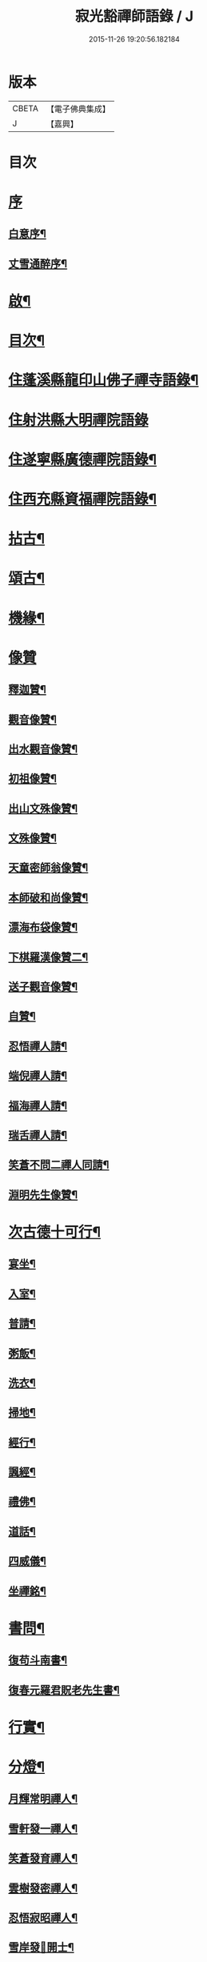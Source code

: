 #+TITLE: 寂光豁禪師語錄 / J
#+DATE: 2015-11-26 19:20:56.182184
* 版本
 |     CBETA|【電子佛典集成】|
 |         J|【嘉興】    |

* 目次
* [[file:KR6q0504_001.txt::001-0853a1][序]]
** [[file:KR6q0504_001.txt::001-0853a2][白意序¶]]
** [[file:KR6q0504_001.txt::0853b12][丈雪通醉序¶]]
* [[file:KR6q0504_001.txt::0853c22][啟¶]]
* [[file:KR6q0504_001.txt::0854a12][目次¶]]
* [[file:KR6q0504_001.txt::0854c4][住蓬溪縣龍印山佛子禪寺語錄¶]]
* [[file:KR6q0504_002.txt::002-0859b3][住射洪縣大明禪院語錄]]
* [[file:KR6q0504_002.txt::0860a22][住遂寧縣廣德禪院語錄¶]]
* [[file:KR6q0504_002.txt::0862c14][住西充縣資福禪院語錄¶]]
* [[file:KR6q0504_003.txt::003-0864a4][拈古¶]]
* [[file:KR6q0504_003.txt::0865b18][頌古¶]]
* [[file:KR6q0504_004.txt::004-0868a4][機緣¶]]
* [[file:KR6q0504_004.txt::0868c18][像贊]]
** [[file:KR6q0504_004.txt::0868c19][釋迦贊¶]]
** [[file:KR6q0504_004.txt::0868c25][觀音像贊¶]]
** [[file:KR6q0504_004.txt::0868c29][出水觀音像贊¶]]
** [[file:KR6q0504_004.txt::0869a2][初祖像贊¶]]
** [[file:KR6q0504_004.txt::0869a6][出山文殊像贊¶]]
** [[file:KR6q0504_004.txt::0869a8][文殊像贊¶]]
** [[file:KR6q0504_004.txt::0869a11][天童密師翁像贊¶]]
** [[file:KR6q0504_004.txt::0869a16][本師破和尚像贊¶]]
** [[file:KR6q0504_004.txt::0869a21][漂海布袋像贊¶]]
** [[file:KR6q0504_004.txt::0869a24][下棋羅漢像贊二¶]]
** [[file:KR6q0504_004.txt::0869a29][送子觀音像贊¶]]
** [[file:KR6q0504_004.txt::0869b2][自贊¶]]
** [[file:KR6q0504_004.txt::0869b5][忍悟禪人請¶]]
** [[file:KR6q0504_004.txt::0869b8][端倪禪人請¶]]
** [[file:KR6q0504_004.txt::0869b11][福海禪人請¶]]
** [[file:KR6q0504_004.txt::0869b14][瑞舌禪人請¶]]
** [[file:KR6q0504_004.txt::0869b17][笑蒼不問二禪人同請¶]]
** [[file:KR6q0504_004.txt::0869b22][淵明先生像贊¶]]
* [[file:KR6q0504_004.txt::0869b26][次古德十可行¶]]
** [[file:KR6q0504_004.txt::0869b27][宴坐¶]]
** [[file:KR6q0504_004.txt::0869b30][入室¶]]
** [[file:KR6q0504_004.txt::0869c3][普請¶]]
** [[file:KR6q0504_004.txt::0869c6][粥飯¶]]
** [[file:KR6q0504_004.txt::0869c9][洗衣¶]]
** [[file:KR6q0504_004.txt::0869c12][掃地¶]]
** [[file:KR6q0504_004.txt::0869c15][經行¶]]
** [[file:KR6q0504_004.txt::0869c18][諷經¶]]
** [[file:KR6q0504_004.txt::0869c21][禮佛¶]]
** [[file:KR6q0504_004.txt::0869c24][道話¶]]
** [[file:KR6q0504_004.txt::0869c27][四威儀¶]]
** [[file:KR6q0504_004.txt::0870a2][坐禪銘¶]]
* [[file:KR6q0504_004.txt::0870a9][書問¶]]
** [[file:KR6q0504_004.txt::0870a10][復苟斗南書¶]]
** [[file:KR6q0504_004.txt::0870a19][復春元羅君貺老先生書¶]]
* [[file:KR6q0504_004.txt::0870b16][行實¶]]
* [[file:KR6q0504_004.txt::0871b6][分燈¶]]
** [[file:KR6q0504_004.txt::0871b7][月輝常明禪人¶]]
** [[file:KR6q0504_004.txt::0871b10][雪軒發一禪人¶]]
** [[file:KR6q0504_004.txt::0871b13][笑蒼發育禪人¶]]
** [[file:KR6q0504_004.txt::0871b16][雲樹發密禪人¶]]
** [[file:KR6q0504_004.txt::0871b19][忍悟寂昭禪人¶]]
** [[file:KR6q0504_004.txt::0871b22][雪岸發𠁼開士¶]]
** [[file:KR6q0504_004.txt::0871b25][福海德源禪人¶]]
** [[file:KR6q0504_004.txt::0871b28][不問淨慧禪人¶]]
** [[file:KR6q0504_004.txt::0871b30][端倪發理禪人]]
** [[file:KR6q0504_004.txt::0871c3][波轉發本禪人¶]]
** [[file:KR6q0504_004.txt::0871c6][瑞舌發機禪人¶]]
** [[file:KR6q0504_004.txt::0871c9][天倪發昱禪人¶]]
* [[file:KR6q0504_005.txt::005-0872a4][法語¶]]
** [[file:KR6q0504_005.txt::005-0872a5][示笑蒼禪人¶]]
** [[file:KR6q0504_005.txt::005-0872a7][示不問禪人¶]]
** [[file:KR6q0504_005.txt::005-0872a10][示瑞舌禪人¶]]
** [[file:KR6q0504_005.txt::005-0872a13][示恒輝監院¶]]
** [[file:KR6q0504_005.txt::005-0872a16][示天倪禪人¶]]
** [[file:KR6q0504_005.txt::005-0872a19][示金色法姪¶]]
** [[file:KR6q0504_005.txt::005-0872a22][示頭陀常照禪人¶]]
** [[file:KR6q0504_005.txt::005-0872a25][示嬾參禪人¶]]
** [[file:KR6q0504_005.txt::005-0872a28][示福海禪人¶]]
** [[file:KR6q0504_005.txt::005-0872a30][示重石禪人]]
** [[file:KR6q0504_005.txt::0872b4][示雪岸道人¶]]
** [[file:KR6q0504_005.txt::0872b7][示玉然大德¶]]
** [[file:KR6q0504_005.txt::0872b10][示心空禪人¶]]
** [[file:KR6q0504_005.txt::0872b18][示一雨禪人¶]]
** [[file:KR6q0504_005.txt::0872b28][示脫塵禪人¶]]
** [[file:KR6q0504_005.txt::0872c4][示雪隱禪人¶]]
** [[file:KR6q0504_005.txt::0872c7][示了凡禪人¶]]
** [[file:KR6q0504_005.txt::0872c10][示雪軒禪人¶]]
** [[file:KR6q0504_005.txt::0872c13][示映雪禪人¶]]
** [[file:KR6q0504_005.txt::0872c15][示心恒禪人¶]]
** [[file:KR6q0504_005.txt::0872c19][示嗣潔童行¶]]
* [[file:KR6q0504_005.txt::0872c22][示偈]]
** [[file:KR6q0504_005.txt::0872c23][示證真禪人¶]]
** [[file:KR6q0504_005.txt::0872c26][示雲在禪人¶]]
** [[file:KR6q0504_005.txt::0872c29][示禹若禪人¶]]
** [[file:KR6q0504_005.txt::0873a2][示岫高典座¶]]
** [[file:KR6q0504_005.txt::0873a4][示光永戒子¶]]
** [[file:KR6q0504_005.txt::0873a7][示布袋禪人¶]]
** [[file:KR6q0504_005.txt::0873a11][示鳳池禪人¶]]
** [[file:KR6q0504_005.txt::0873a14][示光園戒子¶]]
** [[file:KR6q0504_005.txt::0873a17][示無盡禪人¶]]
** [[file:KR6q0504_005.txt::0873a20][示玄一禪人¶]]
** [[file:KR6q0504_005.txt::0873a23][示竺土禪人¶]]
** [[file:KR6q0504_005.txt::0873a26][示雪軒禪人¶]]
** [[file:KR6q0504_005.txt::0873a30][示雲巢禪人¶]]
** [[file:KR6q0504_005.txt::0873b3][示文孩何居士¶]]
** [[file:KR6q0504_005.txt::0873b6][示懷虛居士¶]]
** [[file:KR6q0504_005.txt::0873b9][示有能韓居士¶]]
** [[file:KR6q0504_005.txt::0873b12][示洪宇張居士¶]]
** [[file:KR6q0504_005.txt::0873b15][示文學周顯敕¶]]
** [[file:KR6q0504_005.txt::0873b18][示高寰王居士¶]]
** [[file:KR6q0504_005.txt::0873b21][示昆宇吳公卜地祈嗣¶]]
** [[file:KR6q0504_005.txt::0873b24][示燕石法姪¶]]
** [[file:KR6q0504_005.txt::0873b27][示禹若侍者¶]]
** [[file:KR6q0504_005.txt::0873b30][示有恒監院¶]]
** [[file:KR6q0504_005.txt::0873c3][示古梅禪人¶]]
** [[file:KR6q0504_005.txt::0873c6][送隱鑑禪人行腳¶]]
** [[file:KR6q0504_005.txt::0873c9][示恒元禪人¶]]
** [[file:KR6q0504_005.txt::0873c13][示雲樹禪人¶]]
** [[file:KR6q0504_005.txt::0873c16][示澄源徒人四偈¶]]
** [[file:KR6q0504_005.txt::0873c21][示還體尊宿¶]]
** [[file:KR6q0504_005.txt::0873c24][示圓一禪者¶]]
** [[file:KR6q0504_005.txt::0873c28][示慧業楊公¶]]
** [[file:KR6q0504_005.txt::0873c30][示江右星士劉星奇]]
** [[file:KR6q0504_005.txt::0874a4][示萍舫禪人¶]]
** [[file:KR6q0504_005.txt::0874a6][示子珍蘇居士¶]]
* [[file:KR6q0504_005.txt::0874a11][牧牛頌¶]]
** [[file:KR6q0504_005.txt::0874a12][入山尋牛¶]]
** [[file:KR6q0504_005.txt::0874a14][初為見跡¶]]
** [[file:KR6q0504_005.txt::0874a16][摩挲捉獲¶]]
** [[file:KR6q0504_005.txt::0874a18][得牛調治¶]]
** [[file:KR6q0504_005.txt::0874a20][牧牛馴伏¶]]
** [[file:KR6q0504_005.txt::0874a22][騎牛歸家¶]]
** [[file:KR6q0504_005.txt::0874a24][忘牛存人¶]]
** [[file:KR6q0504_005.txt::0874a26][人牛俱忘¶]]
** [[file:KR6q0504_005.txt::0874a28][返本還源¶]]
** [[file:KR6q0504_005.txt::0874a30][入廛垂手¶]]
* [[file:KR6q0504_005.txt::0874b2][和牧牛頌¶]]
* [[file:KR6q0504_005.txt::0874b22][雜偈]]
** [[file:KR6q0504_005.txt::0874b23][示來賓禪者¶]]
** [[file:KR6q0504_005.txt::0874b26][示嶽立禪人¶]]
** [[file:KR6q0504_005.txt::0874b29][示鑒輝禪人¶]]
** [[file:KR6q0504_005.txt::0874c2][示美大范老先生¶]]
** [[file:KR6q0504_005.txt::0874c5][示旦旭禪人¶]]
** [[file:KR6q0504_005.txt::0874c8][示岫徹禪人¶]]
** [[file:KR6q0504_005.txt::0874c11][除夕日示可憨禪者¶]]
** [[file:KR6q0504_005.txt::0874c15][示光祐沙彌¶]]
** [[file:KR6q0504_005.txt::0874c20][示關中蕭宏韶居士¶]]
** [[file:KR6q0504_005.txt::0874c24][示三隱禪人¶]]
** [[file:KR6q0504_005.txt::0874c28][示端倪禪人漁樵耕讀¶]]
** [[file:KR6q0504_005.txt::0875a7][示若雪禪人¶]]
** [[file:KR6q0504_005.txt::0875a9][示言外禪人¶]]
** [[file:KR6q0504_005.txt::0875a12][示淵默禪人¶]]
** [[file:KR6q0504_005.txt::0875a15][示達生禪人¶]]
** [[file:KR6q0504_005.txt::0875a18][示屺瞻周居士¶]]
** [[file:KR6q0504_005.txt::0875a21][示文學周應謨¶]]
** [[file:KR6q0504_005.txt::0875a24][示湛白禪人¶]]
** [[file:KR6q0504_005.txt::0875a30][示琴師]]
** [[file:KR6q0504_005.txt::0875b4][示何門劉夫人¶]]
** [[file:KR6q0504_005.txt::0875b7][示李門何善人¶]]
** [[file:KR6q0504_005.txt::0875b10][哭本師¶]]
** [[file:KR6q0504_005.txt::0875b17][別真¶]]
** [[file:KR6q0504_005.txt::0875b20][本師和尚諱日拈香¶]]
** [[file:KR6q0504_005.txt::0875b24][哭業師¶]]
** [[file:KR6q0504_005.txt::0875b28][挽法兄淡竹和尚¶]]
** [[file:KR6q0504_005.txt::0875b30][挽法兄蒼松和尚]]
** [[file:KR6q0504_005.txt::0875c4][挽法兄壽山和尚¶]]
** [[file:KR6q0504_005.txt::0875c8][挽亨玄陳公¶]]
** [[file:KR6q0504_005.txt::0875c11][挽在公楊公¶]]
** [[file:KR6q0504_005.txt::0875c15][挽徹清友人¶]]
** [[file:KR6q0504_005.txt::0875c18][挽春元在四陳公¶]]
** [[file:KR6q0504_005.txt::0875c21][拜掃父母廬墓¶]]
** [[file:KR6q0504_005.txt::0875c24][為還清道舊對靈說¶]]
* [[file:KR6q0504_006.txt::006-0876a4][雜著¶]]
** [[file:KR6q0504_006.txt::006-0876a5][辭本師和尚¶]]
** [[file:KR6q0504_006.txt::006-0876a11][省師中途有感¶]]
** [[file:KR6q0504_006.txt::006-0876a14][壽潼川州太守吉人梁公¶]]
** [[file:KR6q0504_006.txt::006-0876a17][壽蓬溪令邦賢劉公¶]]
** [[file:KR6q0504_006.txt::006-0876a20][壽蓬溪令文巖潘公¶]]
** [[file:KR6q0504_006.txt::006-0876a23][壽胞叔覺旨¶]]
** [[file:KR6q0504_006.txt::006-0876a26][壽仲之楊公¶]]
** [[file:KR6q0504_006.txt::006-0876a29][壽蓬溪令朱公¶]]
** [[file:KR6q0504_006.txt::0876b2][壽爾定伏公¶]]
** [[file:KR6q0504_006.txt::0876b5][壽蓬邑周公¶]]
** [[file:KR6q0504_006.txt::0876b8][留別現瑞姚檀越¶]]
** [[file:KR6q0504_006.txt::0876b12][留別易菴法弟¶]]
** [[file:KR6q0504_006.txt::0876b16][留別耶湘法弟¶]]
** [[file:KR6q0504_006.txt::0876b19][留別聖可法弟¶]]
** [[file:KR6q0504_006.txt::0876b22][贈潼川牧梁公陞任¶]]
** [[file:KR6q0504_006.txt::0876b27][贈寶峰和尚掩關¶]]
** [[file:KR6q0504_006.txt::0876b30][贈大朗和尚住義興¶]]
** [[file:KR6q0504_006.txt::0876c3][贈春元在四陳公書房¶]]
** [[file:KR6q0504_006.txt::0876c5][贈聞初友人住消暑巖¶]]
** [[file:KR6q0504_006.txt::0876c8][贈羅春元赴京¶]]
** [[file:KR6q0504_006.txt::0876c12][次來韻¶]]
** [[file:KR6q0504_006.txt::0876c16][次法兄丈和尚西還艸¶]]
** [[file:KR6q0504_006.txt::0876c20][次雲幻法兄韻荷¶]]
** [[file:KR6q0504_006.txt::0876c24][次陳公洞弟兄二狀元一進士韻三宋時人¶]]
** [[file:KR6q0504_006.txt::0877a4][次昭覺法兄除夕元旦韻¶]]
** [[file:KR6q0504_006.txt::0877a11][次深省法弟韻風花雪月¶]]
** [[file:KR6q0504_006.txt::0877a20][次曙戒楊文學來韻¶]]
** [[file:KR6q0504_006.txt::0877a24][除夕¶]]
** [[file:KR6q0504_006.txt::0877a27][感慨¶]]
** [[file:KR6q0504_006.txt::0877a30][訪丈和尚]]
** [[file:KR6q0504_006.txt::0877b4][遊錦屏山¶]]
** [[file:KR6q0504_006.txt::0877b7][慨春¶]]
** [[file:KR6q0504_006.txt::0877b10][賞牡丹¶]]
** [[file:KR6q0504_006.txt::0877b13][靜雲寺¶]]
** [[file:KR6q0504_006.txt::0877b16][道中阻雨¶]]
** [[file:KR6q0504_006.txt::0877b19][飛雲樓乃赤城第一境…¶]]
** [[file:KR6q0504_006.txt::0877b25][寄孝廉用梅羅公¶]]
** [[file:KR6q0504_006.txt::0877b28][勉勵長齡任學生¶]]
** [[file:KR6q0504_006.txt::0877c3][送別古城法弟歸舊隱¶]]
** [[file:KR6q0504_006.txt::0877c6][題千佛巖¶]]
** [[file:KR6q0504_006.txt::0877c9][臘梅¶]]
** [[file:KR6q0504_006.txt::0877c12][遊萬年池¶]]
** [[file:KR6q0504_006.txt::0877c17][三峽¶]]
** [[file:KR6q0504_006.txt::0877c21][臘景¶]]
** [[file:KR6q0504_006.txt::0877c25][北真觀¶]]
** [[file:KR6q0504_006.txt::0877c29][七寶寺投宿¶]]
** [[file:KR6q0504_006.txt::0878a3][再過書樓山眾檀請題¶]]
** [[file:KR6q0504_006.txt::0878a6][餞六岫法弟¶]]
** [[file:KR6q0504_006.txt::0878a10][春日次韻¶]]
** [[file:KR6q0504_006.txt::0878a14][竹筧泉¶]]
** [[file:KR6q0504_006.txt::0878a18][暴流有感¶]]
** [[file:KR6q0504_006.txt::0878a23][苦雨喜晴¶]]
** [[file:KR6q0504_006.txt::0878a27][尋梅¶]]
** [[file:KR6q0504_006.txt::0878a29][瀑布泉¶]]
** [[file:KR6q0504_006.txt::0878b5][次張公早桂之韻¶]]
** [[file:KR6q0504_006.txt::0878b26][再遊高峰寺¶]]
** [[file:KR6q0504_006.txt::0878b29][禮圭峰祖塔¶]]
** [[file:KR6q0504_006.txt::0878c3][過龍臺禮孤峰雪機祖塔¶]]
* [[file:KR6q0504_006.txt::0878c7][山居¶]]
* [[file:KR6q0504_006.txt::0879a20][五言¶]]
* [[file:KR6q0504_006.txt::0879a27][絕句¶]]
* [[file:KR6q0504_006.txt::0879b4][佛事¶]]
** [[file:KR6q0504_006.txt::0879b5][茶毘三清大士¶]]
** [[file:KR6q0504_006.txt::0879b8][玄樞法姪請為壽山和尚起龕入塔¶]]
** [[file:KR6q0504_006.txt::0879b15][憨石我心請為師還清佛旨龕塔¶]]
** [[file:KR6q0504_006.txt::0879b21][玄初勤舊起龕火¶]]
** [[file:KR6q0504_006.txt::0879b26][還體禪人起龕火¶]]
** [[file:KR6q0504_006.txt::0879b30][病僧火]]
** [[file:KR6q0504_006.txt::0879c4][淡石童行龕火¶]]
* 卷
** [[file:KR6q0504_001.txt][寂光豁禪師語錄 1]]
** [[file:KR6q0504_002.txt][寂光豁禪師語錄 2]]
** [[file:KR6q0504_003.txt][寂光豁禪師語錄 3]]
** [[file:KR6q0504_004.txt][寂光豁禪師語錄 4]]
** [[file:KR6q0504_005.txt][寂光豁禪師語錄 5]]
** [[file:KR6q0504_006.txt][寂光豁禪師語錄 6]]
